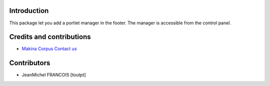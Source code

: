 Introduction
============

This package let you add a portlet manager in the footer. The manager
is accessible from the control panel.

Credits and contributions
=========================

|makinacom|_

* `Makina Corpus <http://www.makina-corpus.com>`_  `Contact us <mailto:python@makina-corpus.org>`_

Contributors
============

* JeanMichel FRANCOIS [toutpt]

.. |makinacom| image:: http://depot.makina-corpus.org/public/logo.gif
.. _makinacom:  http://www.makina-corpus.com
